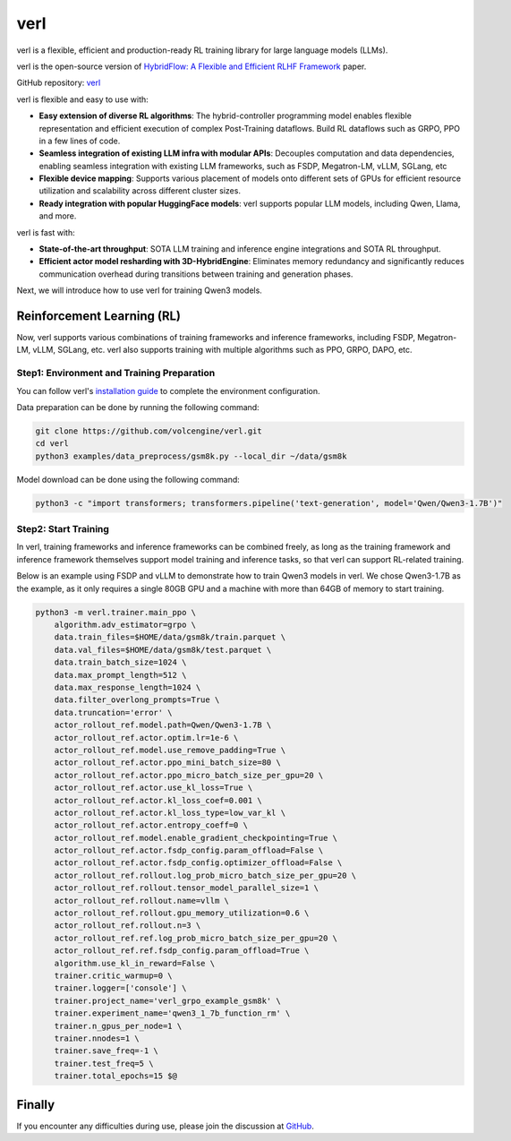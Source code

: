 verl
====

verl is a flexible, efficient and production-ready RL training library for large language models (LLMs).

verl is the open-source version of `HybridFlow: A Flexible and Efficient RLHF Framework <https://arxiv.org/abs/2409.19256v2>`__ paper.

GitHub repository: `verl <https://github.com/volcengine/verl>`__

verl is flexible and easy to use with:

- **Easy extension of diverse RL algorithms**: The hybrid-controller programming model enables flexible representation and efficient execution of complex Post-Training dataflows. Build RL dataflows such as GRPO, PPO in a few lines of code.
- **Seamless integration of existing LLM infra with modular APIs**: Decouples computation and data dependencies, enabling seamless integration with existing LLM frameworks, such as FSDP, Megatron-LM, vLLM, SGLang, etc
- **Flexible device mapping**: Supports various placement of models onto different sets of GPUs for efficient resource utilization and scalability across different cluster sizes.
- **Ready integration with popular HuggingFace models**: verl supports popular LLM models, including Qwen, Llama, and more.

verl is fast with:

- **State-of-the-art throughput**: SOTA LLM training and inference engine integrations and SOTA RL throughput.

- **Efficient actor model resharding with 3D-HybridEngine**: Eliminates memory redundancy and significantly reduces communication overhead during transitions between training and generation phases.

Next, we will introduce how to use verl for training Qwen3 models.

Reinforcement Learning (RL)
-----------------------------

Now, verl supports various combinations of training frameworks and inference frameworks, including FSDP, Megatron-LM, vLLM, SGLang, etc. verl also supports training with multiple algorithms such as PPO, GRPO, DAPO, etc.

Step1: Environment and Training Preparation
+++++++++++++++++++++++++++++++++++++++++++

You can follow verl's `installation guide <https://verl.readthedocs.io/en/latest/start/install.html>`__ to complete the environment configuration.

Data preparation can be done by running the following command:

.. code-block:: bash

    git clone https://github.com/volcengine/verl.git
    cd verl
    python3 examples/data_preprocess/gsm8k.py --local_dir ~/data/gsm8k

Model download can be done using the following command:

.. code-block:: bash

    python3 -c "import transformers; transformers.pipeline('text-generation', model='Qwen/Qwen3-1.7B')"


Step2: Start Training
++++++++++++++++++++++

In verl, training frameworks and inference frameworks can be combined freely, as long as the training framework and inference framework themselves support model training and inference tasks, so that verl can support RL-related training.

Below is an example using FSDP and vLLM to demonstrate how to train Qwen3 models in verl. We chose Qwen3-1.7B as the example, as it only requires a single 80GB GPU and a machine with more than 64GB of memory to start training.

.. code-block:: bash

    python3 -m verl.trainer.main_ppo \
        algorithm.adv_estimator=grpo \
        data.train_files=$HOME/data/gsm8k/train.parquet \
        data.val_files=$HOME/data/gsm8k/test.parquet \
        data.train_batch_size=1024 \
        data.max_prompt_length=512 \
        data.max_response_length=1024 \
        data.filter_overlong_prompts=True \
        data.truncation='error' \
        actor_rollout_ref.model.path=Qwen/Qwen3-1.7B \
        actor_rollout_ref.actor.optim.lr=1e-6 \
        actor_rollout_ref.model.use_remove_padding=True \
        actor_rollout_ref.actor.ppo_mini_batch_size=80 \
        actor_rollout_ref.actor.ppo_micro_batch_size_per_gpu=20 \
        actor_rollout_ref.actor.use_kl_loss=True \
        actor_rollout_ref.actor.kl_loss_coef=0.001 \
        actor_rollout_ref.actor.kl_loss_type=low_var_kl \
        actor_rollout_ref.actor.entropy_coeff=0 \
        actor_rollout_ref.model.enable_gradient_checkpointing=True \
        actor_rollout_ref.actor.fsdp_config.param_offload=False \
        actor_rollout_ref.actor.fsdp_config.optimizer_offload=False \
        actor_rollout_ref.rollout.log_prob_micro_batch_size_per_gpu=20 \
        actor_rollout_ref.rollout.tensor_model_parallel_size=1 \
        actor_rollout_ref.rollout.name=vllm \
        actor_rollout_ref.rollout.gpu_memory_utilization=0.6 \
        actor_rollout_ref.rollout.n=3 \
        actor_rollout_ref.ref.log_prob_micro_batch_size_per_gpu=20 \
        actor_rollout_ref.ref.fsdp_config.param_offload=True \
        algorithm.use_kl_in_reward=False \
        trainer.critic_warmup=0 \
        trainer.logger=['console'] \
        trainer.project_name='verl_grpo_example_gsm8k' \
        trainer.experiment_name='qwen3_1_7b_function_rm' \
        trainer.n_gpus_per_node=1 \
        trainer.nnodes=1 \
        trainer.save_freq=-1 \
        trainer.test_freq=5 \
        trainer.total_epochs=15 $@


Finally
-----------------------------

If you encounter any difficulties during use, please join the discussion at `GitHub <https://github.com/volcengine/verl/discussions>`__.
